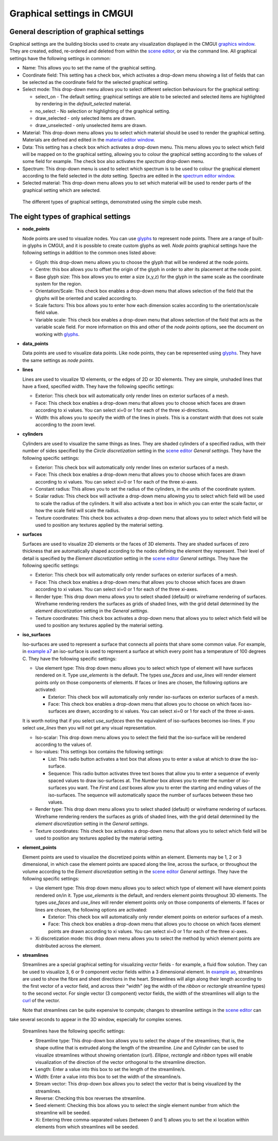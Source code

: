 Graphical settings in CMGUI
===========================

.. _graphics window: http://www.cmiss.org/cmgui/wiki/UsingCMGUITheGraphicsWindow
.. _scene editor: http://www.cmiss.org/cmgui/wiki/UsingCMGUITheSceneEditorWindow
.. _glyphs: http://www.cmiss.org/cmgui/wiki/VisualizingFieldsAtPointsUsingGlyphs
.. _material editor window: http://www.cmiss.org/cmgui/wiki/UsingCMGUIMaterialEditor
.. _spectrum editor window: http://www.cmiss.org/cmgui/wiki/UsingCMGUISpectrumEditor
.. _example a7: http://cmiss.bioeng.auckland.ac.nz/development/examples/a/a7/index.html
.. _example ao: http://cmiss.bioeng.auckland.ac.nz/development/examples/a/ao/index.html
.. _curl: http://www.math.umn.edu/~nykamp/m2374/readings/divcurl/

General description of graphical settings
-----------------------------------------

Graphical settings are the building blocks used to create any visualization displayed in the CMGUI `graphics window`_.  They are created, edited, re-ordered and deleted from within the `scene editor`_, or via the command line.  All graphical settings have the following settings in common:

* Name:  This allows you to set the name of the graphical setting.

* Coordinate field:  This setting has a check box, which activates a drop-down menu showing a list of fields that can be selected as the coordinate field for the selected graphical setting.

* Select mode: This drop-down menu allows you to select different selection behaviours for the graphical setting:

  * select_on - The default setting; graphical settings are able to be selected and selected items are highlighted by rendering in the *default_selected* material.
  * no_select - No selection or highlighting of the graphical setting.
  * draw_selected - only selected items are drawn.
  * draw_unselected - only unselected items are drawn.

* Material: This drop-down menu allows you to select which material should be used to render the graphical setting.  Materials are defined and edited in the `material editor window`_.

* Data: This setting has a check box which activates a drop-down menu.  This menu allows you to select which field will be mapped on to the graphical setting, allowing you to colour the graphical setting according to the values of some field for example.  The check box also activates the *spectrum* drop-down menu.

* Spectrum: This drop-down menu is used to select which spectrum is to be used to colour the graphical element according to the field selected in the *data* setting.  Spectra are edited in the `spectrum editor window`_.

* Selected material: This drop-down menu allows you to set which material will be used to render parts of the graphical setting which are selected.


.. figure:: video here
   :figwidth: image
   :align: center

 The different types of graphical settings, demonstrated using the simple cube mesh.

The eight types of graphical settings
-------------------------------------

* **node_points**
  
  Node points are used to visualize nodes.  You can use `glyphs`_ to represent node points.  There are a range of built-in glyphs in CMGUI, and it is possible to create custom glyphs as well.  *Node points* graphical settings have the following settings in addition to the common ones listed above:
  
  * Glyph: this drop-down menu allows you to choose the glyph that will be rendered at the node points.
  * Centre: this box allows you to offset the origin of the glyph in order to alter its placement at the node point.
  * Base glyph size: This box allows you to enter a size (x,y,z) for the glyph in the same scale as the coordinate system for the region.
  * Orientation/Scale: This check box enables a drop-down menu that allows selection of the field that the glyphs will be oriented and scaled according to.
  * Scale factors:  This box allows you to enter how each dimension scales according to the orientation/scale field value.
  * Variable scale: This check box enables a drop-down menu that allows selection of the field that acts as the variable scale field.  For more information on this and other of the *node points* options, see the document on working with `glyphs`_.


* **data_points**
  
  Data points are used to visualize data points.  Like node points, they can be represented using `glyphs`_.  They have the same settings as *node points*.


* **lines**
  
  Lines are used to visualize 1D elements, or the edges of 2D or 3D elements.  They are simple, unshaded lines that have a fixed, specified width.  They have the following specific settings:

  * Exterior: This check box will automatically only render lines on exterior surfaces of a mesh.
  * Face: This check box enables a drop-down menu that allows you to choose which faces are drawn according to xi values.  You can select xi=0 or 1 for each of the three xi-directions.
  * Width: this allows you to specify the width of the lines in pixels.  This is a constant width that does not scale according to the zoom level.


* **cylinders**
  
  Cylinders are used to visualize the same things as lines.  They are shaded cylinders of a specified radius, with their number of sides specified by the *Circle discretization* setting in the `scene editor`_ *General settings*.  They have the following specific settings:

  * Exterior: This check box will automatically only render lines on exterior surfaces of a mesh.
  * Face: This check box enables a drop-down menu that allows you to choose which faces are drawn according to xi values.  You can select xi=0 or 1 for each of the three xi-axes.
  * Constant radius: This allows you to set the radius of the cylinders, in the units of the coordinate system.
  * Scalar radius: This check box will activate a drop-down menu allowing you to select which field will be used to scale the radius of the cylinders.  It will also activate a text box in which you can enter the scale factor, or how the scale field will scale the radius.
  * Texture coordinates: This check box activates a drop-down menu that allows you to select which field will be used to position any textures applied by the material setting.

* **surfaces**
  
  Surfaces are used to visualize 2D elements or the faces of 3D elements.  They are shaded surfaces of zero thickness that are automatically shaped according to the nodes defining the element they represent.  Their level of detail is specified by the *Element discretization* setting in the `scene editor`_ *General settings*.  They have the following specific settings:
  
  * Exterior: This check box will automatically only render surfaces on exterior surfaces of a mesh.
  * Face: This check box enables a drop-down menu that allows you to choose which faces are drawn according to xi values.  You can select xi=0 or 1 for each of the three xi-axes.
  * Render type: This drop down menu allows you to select shaded (default) or wireframe rendering of surfaces.  Wireframe rendering renders the surfaces as grids of shaded lines, with the grid detail determined by the *element discretization* setting in the *General settings*.
  * Texture coordinates: This check box activates a drop-down menu that allows you to select which field will be used to position any textures applied by the material setting.


* **iso_surfaces**
  
  Iso-surfaces are used to represent a surface that connects all points that share some common value.  For example, in `example a7`_ an iso-surface is used to represent a surface at which every point has a temperature of 100 degrees C.  They have the following specific settings:
  
  * Use element type: This drop down menu allows you to select which type of element will have surfaces rendered on it.  Type *use_elements* is the default.  The types *use_faces* and *use_lines* will render element points only on those components of elements.  If faces or lines are chosen, the following options are activated:

    * Exterior: This check box will automatically only render iso-surfaces on exterior surfaces of a mesh.  
    * Face: This check box enables a drop-down menu that allows you to choose on which faces iso-surfaces are drawn, according to xi values.  You can select xi=0 or 1 for each of the three xi-axes.
    
  It is worth noting that if you select *use_surfaces* then the equivalent of iso-surfaces becomes iso-lines.  If you select *use_lines* then you will not get any visual representation.
  
  * Iso-scalar: This drop down menu allows you to select the field that the iso-surface will be rendered according to the values of.
  * Iso-values: This settings box contains the following settings:
  
    * List: This radio button activates a text box that allows you to enter a value at which to draw the iso-surface.
    * Sequence: This radio button activates three text boxes that allow you to enter a sequence of evenly spaced values to draw iso-surfaces at.  The *Number* box allows you to enter the number of iso-surfaces you want.  The *First* and *Last* boxes allow you to enter the starting and ending values of the iso-surfaces.  The sequence will automatically space the number of surfaces between these two values.
    
  * Render type: This drop down menu allows you to select shaded (default) or wireframe rendering of surfaces.  Wireframe rendering renders the surfaces as grids of shaded lines, with the grid detail determined by the *element discretization* setting in the *General settings*.
  * Texture coordinates: This check box activates a drop-down menu that allows you to select which field will be used to position any textures applied by the material setting.

* **element_points**
  
  Element points are used to visualize the discretized points within an element.  Elements may be 1, 2 or 3 dimensional, in which case the element points are spaced along the line, across the surface, or throughout the volume according to the *Element discretization* setting in the `scene editor`_ *General settings*.  They have the following specific settings:
  
  * Use element type: This drop down menu allows you to select which type of element will have element points rendered on/in it.  Type *use_elements* is the default, and renders element points throughout 3D elements.  The types *use_faces* and *use_lines* will render element points only on those components of elements.  If faces or lines are chosen, the following options are activated:
  
    * Exterior: This check box will automatically only render element points on exterior surfaces of a mesh.
    * Face: This check box enables a drop-down menu that allows you to choose on which faces element points are drawn according to xi values.  You can select xi=0 or 1 for each of the three xi-axes.
    
  * Xi discretization mode: this drop down menu allows you to select the method by which element points are distributed across the element.

* **streamlines**
  
  Streamlines are a special graphical setting for visualizing *vector* fields - for example, a fluid flow solution.  They can be used to visualize 3, 6 or 9 component vector fields within a 3 dimensional element. In `example ao`_, streamlines are used to show the fibre and sheet directions in the heart. Streamlines will align along their length according to the first vector of a vector field, and across their "width" (eg the width of the *ribbon* or *rectangle* streamline types) to the second vector. For single vector (3 component) vector fields, the width of the streamlines will align to the curl_ of the vector.
  
  Note that streamlines can be quite expensive to compute; changes to streamline settings in the `scene editor`_ can 
take several seconds to appear in the 3D window, especially for complex scenes.

  Streamlines have the following specific settings:
  
  * Streamline type: This drop-down box allows you to select the shape of the streamlines; that is, the shape outline that is extruded along the length of the streamline. *Line* and *Cylinder* can be used to visualize streamlines without showing orientation (curl). *Ellipse*, *rectangle* and *ribbon* types will enable visualization of the direction of the vector orthogonal to the streamline direction.
  
  * Length: Enter a value into this box to set the length of the streamline/s.
  
  * Width: Enter a value into this box to set the width of the streamline/s.
  
  * Stream vector: This drop-down box allows you to select the vector that is being visualized by the streamlines.
  
  * Reverse: Checking this box reverses the streamline.
  
  * Seed element: Checking this box allows you to select the single element number from which the streamline will be seeded.
  
  * Xi: Entering three comma-separated values (between 0 and 1) allows you to set the xi location within elements from which streamlines will be seeded.

